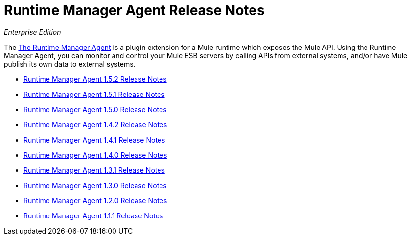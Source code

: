 = Runtime Manager Agent Release Notes

_Enterprise Edition_


The link:/mule-agent/[The Runtime Manager Agent] is a plugin extension for a Mule runtime which exposes the Mule API. Using the Runtime Manager Agent, you can monitor and control your Mule ESB servers by calling APIs from external systems, and/or have Mule publish its own data to external systems.

* link:/release-notes/runtime-manager-agent-1.5.2-release-notes[Runtime Manager Agent 1.5.2 Release Notes]
* link:/release-notes/runtime-manager-agent-1.5.1-release-notes[Runtime Manager Agent 1.5.1 Release Notes]
* link:/release-notes/runtime-manager-agent-1.5.0-release-notes[Runtime Manager Agent 1.5.0 Release Notes]
* link:/release-notes/runtime-manager-agent-1.4.2-release-notes[Runtime Manager Agent 1.4.2 Release Notes]
* link:/release-notes/runtime-manager-agent-1.4.1-release-notes[Runtime Manager Agent 1.4.1 Release Notes]
* link:/release-notes/runtime-manager-agent-1.4.0-release-notes[Runtime Manager Agent 1.4.0 Release Notes]
* link:/release-notes/runtime-manager-agent-1.3.1-release-notes[Runtime Manager Agent 1.3.1 Release Notes]
* link:/release-notes/runtime-manager-agent-1.3.0-release-notes[Runtime Manager Agent 1.3.0 Release Notes]
* link:/release-notes/runtime-manager-agent-1.2.0-release-notes[Runtime Manager Agent 1.2.0 Release Notes]
* link:/release-notes/runtime-manager-agent-1.1.1-release-notes[Runtime Manager Agent 1.1.1 Release Notes]
